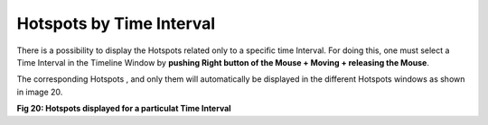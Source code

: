 Hotspots by Time Interval
-------------------------

There is a possibility to display the Hotspots related only to a specific time Interval. 
For doing this, one must select a Time Interval in the Timeline Window by **pushing Right button of the Mouse + Moving + releasing the Mouse**. 

The corresponding Hotspots , and only them will automatically be displayed in the different Hotspots windows as shown in image 20. 

.. image:: /source/tools/docs/profiler/windows/images/image_30.png


**Fig 20: Hotspots displayed for a particulat Time Interval**
